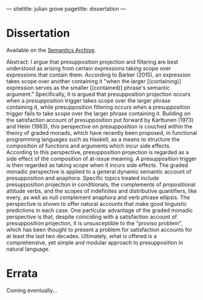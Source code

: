 ---
sitetitle: julian grove
pagetitle: dissertation
---

* Dissertation
  Available on the [[https://semanticsarchive.net/Archive/TRmOTkzM/][Semantics Archive]].

  Abstract:
  I argue that presupposition projection and filtering are best understood as arising from certain expressions taking scope over expressions that contain them.
  According to Barker (2015), an expression takes scope over another containing it "when the larger [(containing)] expression serves as the smaller [(contained)] phrase's semantic argument."
  Specifically, it is argued that presupposition projection occurs when a presupposition trigger takes scope over the larger phrase containing it, while presupposition filtering occurs when a presupposition trigger fails to take scope over the larger phrase containing it.
  Building on the satisfaction account of presupposition put forward by Karttunen (1973) and Heim (1983), this perspective on presupposition is couched within the theory of graded monads, which have recently been proposed, in functional programming languages such as Haskell, as a means to structure the composition of functions and arguments which incur side effects.
  According to this perspective, presupposition projection is regarded as a side effect of the composition of at-issue meaning.
  A presupposition trigger is then regarded as taking scope when it incurs side effects.
  The graded monadic perspective is applied to a general dynamic semantic account of presupposition and anaphora.
  Specific topics treated include presupposition projection in conditionals, the complements of propositional attitude verbs, and the scopes of indefinites and distributive quantifiers, like every, as well as null complement anaphora and verb phrase ellipsis.
  The perspective is shown to offer natural accounts that make good linguistic predictions in each case. One particular advantage of the graded monadic perspective is that, despite coinciding with a satisfaction account of presupposition projection, it is unsusceptible to the "proviso problem", which has been thought to present a problem for satisfaction accounts for at least the last two decades.
  Ultimately, what is offered is a comprehensive, yet simple and modular approach to presupposition in natural language.

* Errata
  Coming eventually...

